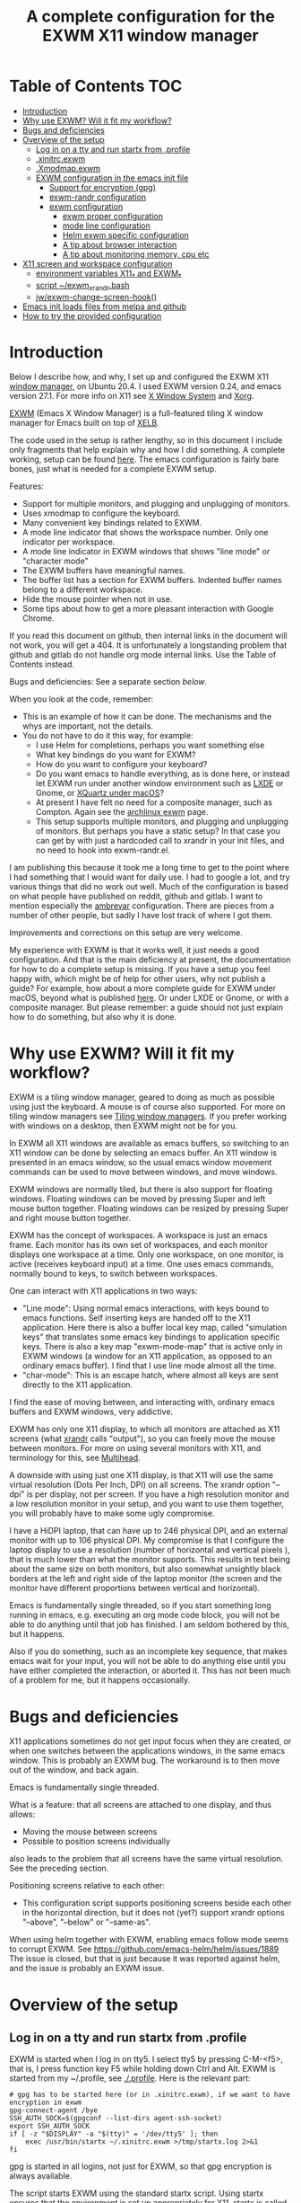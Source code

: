 #+TITLE: A complete configuration for the EXWM X11 window manager
#+CREATOR: Johan Widén

* Table of Contents                                                     :TOC:
  :PROPERTIES:
  :ID:       bad55575-cc19-4d0e-9e50-4e89fc834c38
  :TOC:      :include all :ignore this
  :END:

:CONTENTS:
- [[#introduction][Introduction]]
- [[#why-use-exwm-will-it-fit-my-workflow][Why use EXWM? Will it fit my workflow?]]
- [[#bugs-and-deficiencies][Bugs and deficiencies]]
- [[#overview-of-the-setup][Overview of the setup]]
  - [[#log-in-on-a-tty-and-run-startx-from-profile][Log in on a tty and run startx from .profile]]
  - [[#xinitrcexwm][.xinitrc.exwm]]
  - [[#xmodmapexwm][.Xmodmap.exwm]]
  - [[#exwm-configuration-in-the-emacs-init-file][EXWM configuration in the emacs init file]]
    - [[#support-for-encryption-gpg][Support for encryption (gpg)]]
    - [[#exwm-randr-configuration][exwm-randr configuration]]
    - [[#exwm-configuration][exwm configuration]]
      - [[#exwm-proper-configuration][exwm proper configuration]]
      - [[#mode-line-configuration][mode line configuration]]
      - [[#helm-exwm-specific-configuration][Helm exwm specific configuration]]
      - [[#a-tip-about-browser-interaction][A tip about browser interaction]]
      - [[#a-tip-about-monitoring-memory-cpu-etc][A tip about monitoring memory, cpu etc]]
- [[#x11-screen-and-workspace-configuration][X11 screen and workspace configuration]]
  - [[#environment-variables-x11_-and-exwm_][environment variables X11_* and EXWM_*]]
  - [[#script-exwm_xrandrbash][script ~/exwm_xrandr.bash]]
  - [[#jwexwm-change-screen-hook][jw/exwm-change-screen-hook()]]
- [[#emacs-init-loads-files-from-melpa-and-github][Emacs init loads files from melpa and github]]
- [[#how-to-try-the-provided-configuration][How to try the provided configuration]]
:END:

* Introduction
  :PROPERTIES:
  :ID:       f98598ef-0b02-40d1-80e6-55cdd128867b
  :TOC:       :include descendants
  :END:
Below I describe how, and why, I set up and configured the EXWM X11
[[https://wiki.archlinux.org/index.php/Window_manager][window manager]], on Ubuntu 20.4. I used EXWM version 0.24, and emacs
version 27.1. For more info on X11 see [[https://en.wikipedia.org/wiki/X_Window_System][X Window System]] and [[https://wiki.archlinux.org/index.php/Xorg][Xorg]].

[[https://github.com/ch11ng/exwm][EXWM]] (Emacs X Window Manager) is a full-featured tiling X window manager for
Emacs built on top of [[https://github.com/ch11ng/xelb][XELB]].

The code used in the setup is rather lengthy, so in this document I include
only fragments that help explain why and how I did something. A complete
working, setup can be found [[https://github.com/johanwiden/exwm-setup][here]]. The emacs configuration is fairly bare
bones, just what is needed for a complete EXWM setup.

Features:
- Support for multiple monitors, and plugging and unplugging of monitors.
- Uses xmodmap to configure the keyboard.
- Many convenient key bindings related to EXWM.
- A mode line indicator that shows the workspace number. Only one
  indicator per workspace.
- A mode line indicator in EXWM windows that shows "line mode" or
  "character mode"
- The EXWM buffers have meaningful names.
- The buffer list has a section for EXWM buffers. Indented buffer names
  belong to a different workspace.
- Hide the mouse pointer when not in use.
- Some tips about how to get a more pleasant interaction with Google Chrome.

If you read this document on github, then internal links in the document
will not work, you will get a 404. It is unfortunately a longstanding problem
that github and gitlab do not handle org mode internal links.
Use the Table of Contents instead.

Bugs and deficiencies: See a separate section [[Bugs and deficiencies][below]].

When you look at the code, remember:
- This is an example of how it can be done. The mechanisms and the whys are
  important, not the details.
- You do not have to do it this way, for example:
  - I use Helm for completions, perhaps you want something else
  - What key bindings do you want for EXWM?
  - How do you want to configure your keyboard?
  - Do you want emacs to handle everything, as is done here, or instead let
    EXWM run under another window environment such as [[https://wiki.archlinux.org/index.php/EXWM][LXDE]] or Gnome,
    or [[https://github.com/ch11ng/exwm/wiki/Installation-on-macOS][XQuartz under macOS]]?
  - At present I have felt no need for a composite manager, such as Compton.
    Again see the [[https://wiki.archlinux.org/index.php/EXWM][archlinux exwm]] page.
  - This setup supports multiple monitors, and plugging and unplugging of
    monitors. But perhaps you have a static setup?
    In that case you can get by with just a hardcoded call to xrandr in your
    init files, and no need to hook into exwm-randr.el.

I am publishing this because it took me a long time to get to the point where
I had something that I would want for daily use.
I had to google a lot, and try various things that did no work out well.
Much of the configuration is based on what people have published on reddit,
github and gitlab. I want to mention especially the [[https://gitlab.com/ambrevar/dotfiles/-/blob/master/.emacs.d/lisp/init-exwm.el][ambrevar]] configuration.
There are pieces from a number of other people, but sadly I have lost track
of where I got them.

Improvements and corrections on this setup are very welcome.

My experience with EXWM is that it works well, it just needs a good
configuration. And that is the main deficiency at present, the documentation
for how to do a complete  setup is missing. If you have a setup you feel happy
with, which might be of help for other users, why not publish a guide?
For example, how about a more complete guide for EXWM under macOS, beyond
what is published [[https://github.com/ch11ng/exwm/wiki/Installation-on-macOS][here]]. Or under LXDE or Gnome, or with a composite manager.
But please remember: a guide should not just explain how to do something,
but also why it is done.

* Why use EXWM? Will it fit my workflow?
  :PROPERTIES:
  :ID:       4d5a26e5-09b3-4c4d-83bd-c65428745bb6
  :TOC:       :include descendants
  :END:
EXWM is a tiling window manager, geared to doing as much as possible using just
the keyboard. A mouse is of course also supported.
For more on tiling window managers see [[https://wiki.archlinux.org/index.php/Window_manager#Tiling_window_managers][Tiling window managers]]. If you prefer
working with windows on a desktop, then EXWM might not be for you.

In EXWM all X11 windows are available as emacs buffers, so switching to an
X11 window can be done by selecting an emacs buffer. An X11 window is presented
in an emacs window, so the usual emacs window movement commands can be used to
move between windows, and move windows.

EXWM windows are normally tiled, but there is also support for floating windows.
Floating windows can be moved by pressing Super and left mouse button together.
Floating windows can be resized by pressing Super and right mouse button
together.

EXWM has the concept of workspaces. A workspace is just an emacs frame.
Each monitor has its own set of workspaces, and each monitor displays one
workspace at a time. Only one workspace, on one monitor, is active (receives
keyboard input) at a time. One uses emacs commands, normally bound to keys,
to switch between workspaces.

One can interact with X11 applications in two ways:
- "Line mode": Using normal emacs interactions, with keys bound to emacs
  functions. Self inserting keys are handed off to the X11 application.
  Here there is also a buffer local key map, called "simulation keys" that
  translates some emacs key bindings to application specific keys.
  There is also a key map "exwm-mode-map" that is active only in EXWM windows
  (a window for an X11 application, as opposed to an ordinary emacs buffer).
  I find that I use line mode almost all the time.
- "char-mode": This is an escape hatch, where almost all keys are sent directly
  to the X11 application.

I find the ease of moving between, and interacting with, ordinary emacs buffers
and EXWM windows, very addictive.

EXWM has only one X11 display, to which all monitors are attached as X11
screens (what [[https://wiki.archlinux.org/index.php/Xrandr][xrandr]] calls "output"), so you can freely move the mouse between
monitors. For more on using several monitors with X11, and terminology for
this, see [[https://wiki.archlinux.org/index.php/multihead][Multihead]].

A downside with using just one X11 display, is that X11 will use the same
virtual resolution (Dots Per Inch, DPI) on all screens. The xrandr option
"--dpi" is per display, not per screen. If you have a high resolution monitor
and a low resolution monitor in your setup, and you want to use them together,
you will probably have to make some ugly compromise.

I have a HiDPI laptop, that can have up to 246 physical DPI, and an external
monitor with up to 106 physical DPI. My compromise is that I configure the
laptop display to use a resolution (number of horizontal and vertical pixels ),
that is much lower than what the monitor supports. This results in text being
about the same size on both monitors, but also somewhat unsightly black borders
at the left and right side of the laptop monitor (the screen and the monitor
have different proportions between vertical and horizontal).

Emacs is fundamentally single threaded, so if you start something long running
in emacs, e.g. executing an org mode code block, you will not be able to do
anything until that job has finished. I am seldom bothered by this, but it
happens.

Also if you do something, such as an incomplete key sequence, that makes emacs
wait for your input, you will not be able to do anything else until you have
either completed the interaction, or aborted it. This has not been much of a
problem for me, but it happens occasionally.

* Bugs and deficiencies
  :PROPERTIES:
  :ID:       e9e0f971-ec77-4585-a178-29313e1d86c4
  :TOC:       :include descendants
  :END:
X11 applications sometimes do not get input focus when they are created, or
when one switches between the applications windows, in the same emacs window.
This is probably an EXWM bug. The workaround is to then move out of the window,
and back again.

Emacs is fundamentally single threaded.

What is a feature: that all screens are attached to one display, and thus
allows:
- Moving the mouse between screens
- Possible to position screens individually
also leads to the problem that all screens have the same virtual resolution.
See the preceding section.

Positioning screens relative to each other:
- This configuration script supports positioning screens beside each other
  in the horizontal direction, but it does not (yet?) support xrandr options
  "--above", "--below" or "--same-as".

When using helm together with EXWM, enabling emacs follow mode seems to
corrupt EXWM.
See [[https://github.com/emacs-helm/helm/issues/1889]]
The issue is closed, but that is just because it was reported against helm,
and the issue is probably an EXWM issue.

* Overview of the setup
   :PROPERTIES:
   :ID:       160a21a2-336d-4a5d-8e6b-1b8fe4c1f2a7
   :TOC:       :include descendants
   :END:
** Log in on a tty and run startx from .profile
   :PROPERTIES:
   :ID:       e4bbe3c4-1296-4128-abb5-fe83b491d236
   :END:
EXWM is started when I log in on tty5. I select tty5 by pressing C-M-<f5>,
that is, I press function key F5 while holding down Ctrl and Alt.
EXWM is started from my ~/.profile, see [[./.profile]]. Here is the relevant part:

#+BEGIN_SRC shell
# gpg has to be started here (or in .xinitrc.exwm), if we want to have encryption in exwm
gpg-connect-agent /bye
SSH_AUTH_SOCK=$(gpgconf --list-dirs agent-ssh-socket)
export SSH_AUTH_SOCK
if [ -z "$DISPLAY" -a "$(tty)" = '/dev/tty5' ]; then
    exec /usr/bin/startx ~/.xinitrc.exwm >/tmp/startx.log 2>&1
fi
#+END_SRC

gpg is started in all logins, not just for EXWM, so that gpg encryption is
always available.

The script starts EXWM using the standard startx script. Using startx ensures
that the environment is set up appropriately for X11.
startx is called only if we login on tty5, and only if we are not already in
an X11 session.

startx will call xinit, and xinit will run the script ~/.xinitrc.exwm.
The output is logged in /tmp/startx.log. Have a look at that file now and then
to check that everything starts as expected.

Avoid using the default script ~/.xinitrc, as that script may be executed by
other window managers.

** .xinitrc.exwm
   :PROPERTIES:
   :ID:       58519e62-e313-4ff7-98d5-352f546e6e7c
   :END:
This script, [[./.xinitrc.exwm]], is responsible for initializing X11 and starting
emacs. When this script terminates, you will (hopefully) be logged out.
I said hopefully, because this works only if everything started from this
script can receive a termination signal when the script tries to terminate.
So do not spawn daemon processes in this script. It is OK to execute processes
in the background.

The script runs as a bash script on my computer, but I have tried to limit
myself to /bin/sh syntax, for compatibility.

The script has the following parts, from top to bottom, some of which are
described later:
- Disable X11 access control for the current user.
- Set an environment variable for Java AWT. Run site X11 init scripts.
- Set environment variables for X11 screens:
  - Which screens are to be used, with what resolution, and how are they
    arranged?
  - Should some screen have a specific workspace?
  - Which screen should be "primary", i.e. be used for workspaces that have not
    been explicitly listed?
  - Should all listed screens be used, or just one?
  - What Dots Per Inch (X11 DPI) should be used?
  Actually this is a bit more involved, because screens can be unplugged, see
  the dedicated section below: [[X11 screen and workspace configuration]]
- Run script, [[./exwm_xrandr.bash][~/exwm_xrandr.bash]] to execute xrandr according to the preceding
  configuration.
  This script first queries xrandr to see which screens are actually available,
  and then configures those with one or two more invocations of xrandr.
- Optionally execute [[https://wiki.archlinux.org/index.php/x_resources][xrdb]] to add X11 resource configurations stored in some
  file.
- Optionally start [[https://wiki.archlinux.org/index.php/Xsettingsd][xsettingsd]]. The idea behind this is that you should have
  previously started some other window manager such as Gnome or KDE, and saved
  that window managers configuration to a certain file. xsettingsd will read
  the file and report the settings to the application running under EXWM.
- Run xset to configure screen blanking, i.e. that your displays will turn off
  when they have been idle for a while.
- Optionally set keyboard delay and repeat rate. I like the default values
  provided by Ubuntu.
- Set the default mouse cursor. This is from the original EXWM configuration.
- Optionally start [[https://wiki.archlinux.org/index.php/Unclutter][unclutter]]. It hides the X11 mouse cursor, when it has been
  unused for a while.
- Optionally start some non X11 processes. It is probably better to make them
  systemd user services.
- Optionally execute numlockx to set keyboard keypad in "Num Lock" mode,
  or not. This program is part of some Linux distributions. 
- Finally start emacs. This can be done in two ways: In emacs server mode,
  or in non server mode. I use server mode, this has the upside that X11
  applications can use emacs as editor. I also provide the commented out
  command to start emacs in non server mode.
  In both cases the command to start exwm, "(exwm-enable)", is provided
  on the command line, it is not part of the emacs init file.
  It is thus possible to start emacs under another window manager, or in
  a terminal.
  For server mode:
  - export environment variables VISUAL and EDITOR
  - Start emacs server. This requires that the call "(server-start)" is part of
    emacs init file. This starts EXWM, but does not display any emacs frames.
  - Start emacsclient, to open emacs on the screens.

Notably missing here is a call to [[https://wiki.archlinux.org/index.php/Xmodmap][xmodmap]] to configure the keyboard and mouse
layout. I found that this call must be done after EXWM has started completely,
otherwise the settings will be lost during EXWM start. So there is a call to
xmodmap in the emacs init file. This runs on an emacs EXWM hook and is then
removed from the hook.
** .Xmodmap.exwm
   :PROPERTIES:
   :ID:       ba48e5ee-b0aa-49b0-bfaf-d486a8152bc9
   :END:
This file, [[./.Xmodmap.exwm]], is the input to [[https://wiki.archlinux.org/index.php/Xmodmap][xmodmap]]. It makes the "Caps Lock"
key a "Hyper" modifier key.

#+BEGIN_EXAMPLE
keycode 66 = Hyper_R
clear Lock
add mod3 = Hyper_R
#+END_EXAMPLE

Change according to what you want. More examples can be found on
the [[https://wiki.archlinux.org/index.php/Xmodmap][Archlinux xmodmap page]].

Keycode "66" is what my keyboard sends when I press the "Caps Lock" key.
Note that your keyboard might have a keycode value different from "66".

To test and check the result of running xmodmap, I found it convenient to open
a shell window in emacs, and there run

#+BEGIN_SRC shell
xmodmap -pm
#+END_SRC

to show the current modifier map.

** EXWM configuration in the emacs init file
   :PROPERTIES:
   :ID:       69d5b576-b8bf-4227-a4a7-cd01728f0c97
   :END:
This is an overview of the EXWM configuration. More detailed documentation is
in [[./.emacs.d/config.org]]

*** Support for encryption (gpg)
    :PROPERTIES:
    :ID:       6713083a-d69e-4df6-87c9-30ee7a7bdcc3
    :END:
To make emacs handle queries for gpg passwords, the following is defined:

#+BEGIN_SRC emacs-lisp
  ;; let's get encryption established
  (setf epg-pinentry-mode 'loopback)
  (defun pinentry-emacs (desc prompt ok error)
    (let ((str (read-passwd
                (concat (replace-regexp-in-string "%22" "\""
                                                  (replace-regexp-in-string "%0A" "\n" desc)) prompt ": "))))
      str))
#+END_SRC

You may also be interested in [[https://github.com/ecraven/pinentry-emacs][pinentry-emacs]] to make other applications use 
emacs to query for gpg passwords.

Earlier versions of emacs used [[https://emacs.stackexchange.com/questions/59659/encrypted-password-file-with-emacs-gpg][epa-file]].

*** exwm-randr configuration
    :PROPERTIES:
    :ID:       2ac70cfd-8594-4465-ab58-cc987c70fc58
    :END:
Support for multiple monitors, and plugging and unplugging of monitors.

If you have a static setup, i.e. you will not change the screen configuration 
while emacs is running, then you do not need to 
define jw/exwm-change-screen-hook.

If you are going to use more than one screen at the same time, you need to 
define exwm-randr-workspace-monitor-plist, and call "(exwm-randr-enable)".
"(exwm-randr-enable)" must also be called if you use 
exwm-randr-screen-change-hook.

*** exwm configuration
    :PROPERTIES:
    :ID:       04ffea26-08cc-4d4e-b6c8-60e0b3e070e0
    :END:
**** exwm proper configuration
     :PROPERTIES:
     :ID:       97676e05-f77b-488f-bd11-23e5d5fc26af
     :END:
Code has been copied from 
[[https://github.com/ch11ng/exwm/blob/master/exwm-config.el]], changing the names 
so they can not collide with exwm proper.
The code has then been modified, mainly with settings from the [[https://gitlab.com/ambrevar/dotfiles/-/blob/master/.emacs.d/lisp/init-exwm.el][ambrevar]] 
configuration.

A hook function that executes [[https://wiki.archlinux.org/index.php/Xmodmap][xmodmap]] is defined and added to 
exwm-manage-finish-hook. The hook function unhooks itself when executed, 
to only execute once.

browse-url-generic-program is redefined to use google-chrome, if not overridden 
by the "BROWSER" environment variable, or it is defined via xdg-mime.

The following code changes EXWM buffer names to be much more human readable.
For example, the buffer for a google-chrome window, will get its name from the 
title of the currently selected tab in that window. I really like this.
Also see [[Helm exwm specific configuration]].

#+BEGIN_SRC emacs-lisp
  ;; Make class name the buffer name
  (add-hook 'exwm-update-class-hook
            (lambda ()
            (exwm-workspace-rename-buffer exwm-class-name)))
#+END_SRC

To bind keys I use (kbd "binding") instead of the arcane [binding] syntax. The 
kbd key syntax is much better documented, see for instance 
[[http://ergoemacs.org/emacs/keyboard_shortcuts_examples.html]].

The EXWM keybindings are all defined as one element sequences. This is 
required, except for some special cases such as "C-c C-q". To avoid collisions 
with other emacs keybindings the exwm-input-global-keys use the "Super"
modifier key, and the simulation keys use the "Hyper" modifier key.

A note about binding to non-ascii keys: If I bind to a non ascii key with the 
"Super" modifier, I get a warning at key binding time that the key is unavailable,
but it still works. I suspect that this is an emacs bug. None of my attempted
workarounds have succeed in eliminating this annoying warning.

The key bindings under

#+BEGIN_SRC emacs-lisp
;; 'S-s-N': Move window to, and switch to, a certain workspace.
#+END_SRC

are keyboard layout specific. The provided configuration is for an ascii
keyboard. My efforts to make this code more generic, have so far failed.

To support a mode-line indicator for EXWM "line-mode"/"char-mode" the following 
hook is set

#+BEGIN_SRC emacs-lisp
  (add-hook 'exwm-input--input-mode-change-hook
            'force-mode-line-update)
#+END_SRC

This forces a redisplay of the current buffers mode line.

To support resizing windows, using the mouse, the following code is used.
Position the mouse on the divider line between two windows, the mouse pointer 
should then change to a double arrow.
Press the left mouse button, and move the mouse.

#+BEGIN_SRC emacs-lisp
  ;; Allow resizing with mouse, of non-floating windows.
  (setq window-divider-default-bottom-width 2
        window-divider-default-right-width 2)
  (window-divider-mode)
#+END_SRC

my-exwm-config--fix/ido-buffer-window-other-frame is from exwm-config.el.

**** mode line configuration
     :PROPERTIES:
     :ID:       c24de552-6737-4ada-bcda-5a4cad960ab1
     :END:
An indicator is added to the mode line of left-most, bottom-most window in each 
workspace, to display that workspaces number.
An indicator is added to the mode line of each EXWM window to display the EXWM 
input mode: "line-mode" or "char-mode".

The code is based on a configuration by ambrevar, but I can no longer find it 
on the internet. It uses the emacs package [[https://github.com/dbordak/telephone-line][telephone-line]], but similar things 
are easily achieved with any mode line package.

Note that a hook to redisplay the modeline is set 
in [[exwm proper configuration]].

**** Helm exwm specific configuration
     :PROPERTIES:
     :ID:       d55f0f21-8deb-49c7-9fb8-f3e92465770f
     :END:
When a buffer list is displayed, we want a separate section for EXWM buffers.
EXWM buffers that do not belong to the current workspace, are listed with an 
indent.

By default one can not switch to EXWM buffers belonging to other workspaces.
[[exwm proper configuration]] sets variable exwm-layout-show-all-buffers to t, 
thus allowing such switching. Selecting an EXWM buffer that is currently 
displaying in another workspace, results in somewhat unintuitive behaviour. 
But selecting non displaying buffers works OK.

#+BEGIN_SRC emacs-lisp
  (use-package helm-exwm
    :ensure t
    :config
    (setq helm-exwm-emacs-buffers-source (helm-exwm-build-emacs-buffers-source))
    (setq helm-exwm-source (helm-exwm-build-source))
    (setq helm-mini-default-sources `(helm-exwm-emacs-buffers-source
                                      helm-exwm-source
                                      helm-source-recentf)))
#+END_SRC

**** A tip about browser interaction
     :PROPERTIES:
     :ID:       adaf68a1-c025-4830-94bd-e909877acb70
     :END:
With EXWM we are supposed to use the keyboard as much as possible. But internet 
browsers like google-chrome in their basic configuration, are a bit lacking in
that respect. One is often forced to use the mouse.

To improve on this situation one can install an extension in the browser that 
supports a more keyboard oriented interaction. For example:
- google-chrome: [[https://github.com/philc/vimium][Vimium]]
- firefox: [[https://addons.mozilla.org/en-GB/firefox/addon/vimium-ff/][vimium-ff]]
- safari: [[https://github.com/guyht/vimari][Vimari]]

**** A tip about monitoring memory, cpu etc
     :PROPERTIES:
     :ID:       96d9f808-71eb-4fb6-b015-2e62e9d8359d
     :END:
I do not monitor resources directly in emacs. Instead I start an X11 app that 
provides resource monitoring. When I want resource monitoring I start an X11 
terminal application, in which I start [[https://www.byobu.org/][byobu]], a configuration for tmux.
This provides resource monitoring, in the terminal status bar.

* X11 screen and workspace configuration
   :PROPERTIES:
   :ID:       e28da70a-dc4f-465f-9533-f328e725669b
   :TOC:       :include descendants
   :END:
An overview of:
- the environment variables X11_* and EXWM_* defined in .xinitrc.exwm
- the [[script ~/exwm_xrandr.bash]] (called from [[.xinitrc.exwm]])
- the [[jw/exwm-change-screen-hook()]]  elisp code in the emacs init file.

The configuration is completely determined by the variables X11_* and EXWM_*,
and the screen status reported by xrandr.

** environment variables X11_* and EXWM_*
   :PROPERTIES:
   :ID:       a981a052-1b51-4555-b9f3-4178c7841ad9
   :END:
#+BEGIN_SRC shell
# X11 screens (xrandr graphics outputs) I want to use. Names and values are from the output of /usr/bin/xrandr
# They can be ordered in any way you want. The leftmost available screen will be primary, unless overridden
# by X11_SCREEN_PREFERRED and that screen is available.
# The primary screen is the default screen used for EXWM workspaces.
# It will also be sorted first in Xinerama and RANDR geometry requests.
export X11_SCREEN_LIST="eDP-1 DP-3"
# xrandr --mode for each screen in X11_SCREEN_LIST
export X11_SCREEN_MODE_LIST="1680x1050 3840x1600"
# xrandr --rate for each screen in X11_SCREEN_LIST
export X11_SCREEN_RATE_LIST="59.95 59.99"
# How screens are arranged from left to right. Vertical order, and "--same-as" not yet implemented.
export X11_SCREEN_ORDER_LIST="DP-3 eDP-1"
# X11 screens (graphics outputs) that should always be explicitly turned off, if available.
export X11_SCREEN_DISABLED_LIST="DP-2"
# Primary X11 screen, if available
export X11_SCREEN_PREFERRED="DP-3"
#export X11_SCREEN_PREFERRED="eDP-1"
# If X11_SCREEN_USE_ALL_AVAILABLE="yes" then use all available screens in X11_SCREEN_LIST:
# - X11_SCREEN_PREFERRED is primary, if available
# - If X11_SCREEN_PREFERRED is unavailable, primary is first available screen in X11_SCREEN_LIST.
# Otherwise use only one:
# - X11_SCREEN_PREFERRED if available
# - If X11_SCREEN_PREFERRED is unavailable then use first available screen in X11_SCREEN_LIST.
export X11_SCREEN_USE_ALL_AVAILABLE="yes"
#export X11_SCREEN_USE_ALL_AVAILABLE="no"
# Argument value for "xrandr --dpi", i.e. Dots Per Inch. This is for the X11 DISPLAY, i.e. used for all screens.
export X11_DISPLAY_DPI=106
# List of pairs "workspace-number screen"
# Used to construct exwm-randr-workspace-monitor-plist in emacs.
# If a screen in this list is unavailable, the workspace will be mapped to the primary screen.
export EXWM_WORKSPACE_LIST="1 eDP-1 3 eDP-1"
#export EXWM_WORKSPACE_LIST="1 DP-3 3 DP-3"
#+END_SRC

** script ~/exwm_xrandr.bash
   :PROPERTIES:
   :ID:       83fac1f7-3b4b-4d10-b693-54a61fa2c182
   :END:
This script, [[./exwm_xrandr.bash]], executes xrandr before the start of EXWM, to 
configure the X11 screens according to [[environment variables X11_* and EXWM_*]]

First xrandr is executed without arguments, to report the current status of 
the X11 screens.

Then the intersection of the available screens from that status, with 
X11_SCREEN_LIST, X11_SCREEN_ORDER_LIST and X11_SCREEN_DISABLED_LIST is used to 
build xrandr commands for the available screens.

An xrandr command is executed to configure "--primary", "--mode" and --"rate" 
for the screens to be used. All available screens in X11_SCREEN_DISABLED_LIST
are configured as "--off".

If more than one screen is to be used, then a final xrandr command is executed 
to position these screens relative to each other.

** jw/exwm-change-screen-hook()
   :PROPERTIES:
   :ID:       5fe4c608-afb1-4eb7-8d40-c92ec885ce92
   :END:
This elisp code, defined in the emacs init file, executes in EXWM when a screen 
is plugged in or unplugged, to configure the X11 screens according to 
[[environment variables X11_* and EXWM_*]]

The semantics of the code is very similar to that in [[script ~/exwm_xrandr.bash]] except 
that xrandr is also provided with arguments to explicitly turn "--off" any
unavailable screen, if it is part of X11_SCREEN_LIST. The xrandr argument 
"--auto" could have been used, but "--off" seems to work ok. This is necessary, 
otherwise "xrandr --listactivemonitors" may list the screen as available. 
See [[https://github.com/ch11ng/exwm/issues/529]]

First xrandr is executed without arguments, to report the current status of the 
X11 screens.

Then the intersection of the available screens from that status, with 
X11_SCREEN_LIST, X11_SCREEN_ORDER_LIST and X11_SCREEN_DISABLED_LIST is used to 
build xrandr commands for the available screens.

An xrandr command is executed to configure "--primary", "--mode" and --"rate" 
for the screens to be used. All available screens in X11_SCREEN_DISABLED_LIST
are configured as "--off". All unavailable screens in X11_SCREEN_LIST are 
configured as "--off".

If more than one screen is to be used, then a final xrandr command is executed 
to position those screens relative to each other.
* Emacs init loads files from melpa and github
  :PROPERTIES:
  :ID:       ac8b8ba0-5f01-4ded-a283-1b825a03adbb
  :END:
The provided emacs init files loads the following:
- org mode from the org repository
- The [[https://github.com/raxod502/straight.el][straight]] package manager is loaded from its github repository
- The straight package manager is used to load [[https://github.com/grettke/lolsmacs][lolsmacs]] from its github repository
- a number of packages from melpa
* How to try the provided configuration
  :PROPERTIES:
  :ID:       56d63cc3-3fe6-4ae8-a125-02fc427b8877
  :TOC:       :include descendants
  :END:
Copy .Xmodmap.exwm, .xinitrc.exwm, exwm_xrandr.bash to your home directory.

Copy .emacs.d and rename it to say ~/exwm-setup

Assuming that your current emacs directory is ~/.emacs.d do:
- mv .emacs.d my_emacs.d
- ln -s exwm-setup .emacs.d

Then either:
- Modify your ,profile, adding what is in .profile
  Assuming that no X11 session is running, login to the tty, by pressing C-M-<F5> from the login screen.
- Or, assuming no X11 session is running, login to a tty, and execute:
#+BEGIN_SRC shell
  gpg-connect-agent /bye
  SSH_AUTH_SOCK=$(gpgconf --list-dirs agent-ssh-socket)
  export SSH_AUTH_SOCK
  /usr/bin/startx ~/.xinitrc.exwm >/tmp/startx.log 2>&1
#+END_SRC

